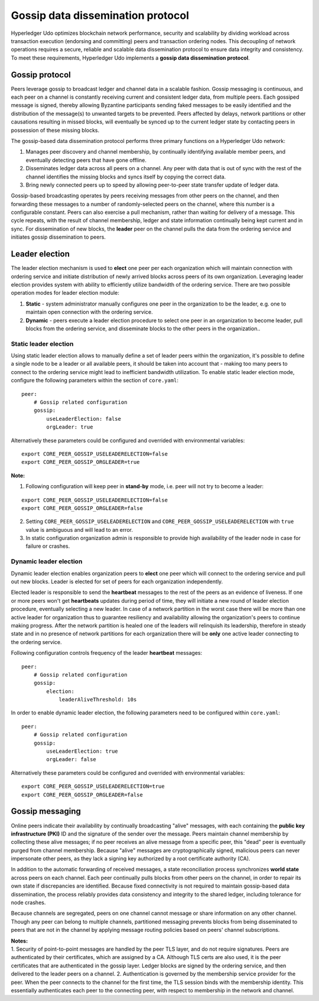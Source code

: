 Gossip data dissemination protocol
==================================

Hyperledger Udo optimizes blockchain network performance, security
and scalability by dividing workload across transaction execution
(endorsing and committing) peers and transaction ordering nodes. This
decoupling of network operations requires a secure, reliable and
scalable data dissemination protocol to ensure data integrity and
consistency. To meet these requirements, Hyperledger Udo implements a
**gossip data dissemination protocol**.

Gossip protocol
---------------

Peers leverage gossip to broadcast ledger and channel data in a scalable fashion.
Gossip messaging is continuous, and each peer on a channel is
constantly receiving current and consistent ledger data, from multiple
peers. Each gossiped message is signed, thereby allowing Byzantine participants
sending faked messages to be easily identified and the distribution of the
message(s) to unwanted targets to be prevented. Peers affected by delays, network
partitions or other causations resulting in missed blocks, will eventually be
synced up to the current ledger state by contacting peers in possession of these
missing blocks.

The gossip-based data dissemination protocol performs three primary functions on
a Hyperledger Udo network:

1. Manages peer discovery and channel membership, by continually
   identifying available member peers, and eventually detecting peers that have
   gone offline.
2. Disseminates ledger data across all peers on a channel. Any peer with data
   that is out of sync with the rest of the channel identifies the
   missing blocks and syncs itself by copying the correct data.
3. Bring newly connected peers up to speed by allowing peer-to-peer state
   transfer update of ledger data.

Gossip-based broadcasting operates by peers receiving messages from
other peers on the channel, and then forwarding these messages to a number of
randomly-selected peers on the channel, where this number is a configurable
constant. Peers can also exercise a pull mechanism, rather than waiting for
delivery of a message.  This cycle repeats, with the result of channel
membership, ledger and state information continually being kept current and in
sync. For dissemination of new blocks, the **leader** peer on the channel pulls
the data from the ordering service and initiates gossip dissemination to peers.

Leader election
---------------

The leader election mechanism is used to **elect** one peer per each organization
which will maintain connection with ordering service and initiate distribution of
newly arrived blocks across peers of its own organization. Leveraging leader election
provides system with ability to efficiently utilize bandwidth of the ordering
service. There are two possible operation modes for leader election module:

1. **Static** - system administrator manually configures one peer in the organization
   to be the leader, e.g. one to maintain open connection with the ordering service.
2. **Dynamic** - peers execute a leader election procedure to select one peer in an
   organization to become leader, pull blocks from the ordering service, and disseminate
   blocks to the other peers in the organization..

Static leader election
~~~~~~~~~~~~~~~~~~~~~~

Using static leader election allows to manually define a set of leader peers within the organization, it's
possible to define a single node to be a leader or all available peers, it should be taken into account that -
making too many peers to connect to the ordering service might lead to inefficient bandwidth
utilization. To enable static leader election mode, configure the following parameters
within the section of ``core.yaml``:

::

    peer:
        # Gossip related configuration
        gossip:
            useLeaderElection: false
            orgLeader: true

Alternatively these parameters could be configured and overrided with environmental variables:

::

    export CORE_PEER_GOSSIP_USELEADERELECTION=false
    export CORE_PEER_GOSSIP_ORGLEADER=true


| **Note:**

1. Following configuration will keep peer in **stand-by** mode, i.e. peer will not try
   to become a leader:
::

    export CORE_PEER_GOSSIP_USELEADERELECTION=false
    export CORE_PEER_GOSSIP_ORGLEADER=false

2. Setting ``CORE_PEER_GOSSIP_USELEADERELECTION`` and ``CORE_PEER_GOSSIP_USELEADERELECTION``
   with ``true`` value is ambiguous and will lead to an error.
3. In static configuration organization admin is responsible to provide high availability
   of the leader node in case for failure or crashes.


Dynamic leader election
~~~~~~~~~~~~~~~~~~~~~~~

Dynamic leader election enables organization peers to **elect** one peer which will
connect to the ordering service and pull out new blocks. Leader is elected for set
of peers for each organization independently.

Elected leader is responsible to send the **heartbeat** messages to the rest of the peers
as an evidence of liveness. If one or more peers won't get **heartbeats** updates during
period of time, they will initiate a new round of leader election procedure, eventually
selecting a new leader. In case of a network partition in the worst case
there will be more than one active leader for organization thus to guarantee resiliency
and availability allowing the organization's peers to continue making progress. After
the network partition is healed one of the leaders will relinquish its leadership, therefore in
steady state and in no presence of network partitions for each organization there will be **only**
one active leader connecting to the ordering service.

Following configuration controls frequency of the leader **heartbeat** messages:

::

    peer:
        # Gossip related configuration
        gossip:
            election:
                leaderAliveThreshold: 10s

In order to enable dynamic leader election, the following parameters need to be configured
within ``core.yaml``:

::

    peer:
        # Gossip related configuration
        gossip:
            useLeaderElection: true
            orgLeader: false

Alternatively these parameters could be configured and overrided with environmental variables:

::

    export CORE_PEER_GOSSIP_USELEADERELECTION=true
    export CORE_PEER_GOSSIP_ORGLEADER=false


Gossip messaging
----------------

Online peers indicate their availability by continually broadcasting "alive"
messages, with each containing the **public key infrastructure (PKI)** ID and the
signature of the sender over the message. Peers maintain channel membership by collecting
these alive messages; if no peer receives an alive message from a specific peer,
this "dead" peer is eventually purged from channel membership. Because "alive"
messages are cryptographically signed, malicious peers can never impersonate
other peers, as they lack a signing key authorized by a root certificate
authority (CA).

In addition to the automatic forwarding of received messages, a state
reconciliation process synchronizes **world state** across peers on each
channel. Each peer continually pulls blocks from other peers on the channel,
in order to repair its own state if discrepancies are identified. Because fixed
connectivity is not required to maintain gossip-based data dissemination, the
process reliably provides data consistency and integrity to the shared ledger,
including tolerance for node crashes.

Because channels are segregated, peers on one channel cannot message or
share information on any other channel. Though any peer can belong
to multiple channels, partitioned messaging prevents blocks from being disseminated
to peers that are not in the channel by applying message routing policies based
on peers' channel subscriptions.

| **Notes:**
| 1. Security of point-to-point messages are handled by the peer TLS layer, and do
  not require signatures. Peers are authenticated by their certificates,
  which are assigned by a CA. Although TLS certs are also used, it is
  the peer certificates that are authenticated in the gossip layer. Ledger blocks
  are signed by the ordering service, and then delivered to the leader peers on a channel.
  2. Authentication is governed by the membership service provider for the
  peer. When the peer connects to the channel for the first time, the
  TLS session binds with the membership identity. This essentially
  authenticates each peer to the connecting peer, with respect to
  membership in the network and channel.

.. Licensed under Creative Commons Attribution 4.0 International License
   https://creativecommons.org/licenses/by/4.0/

